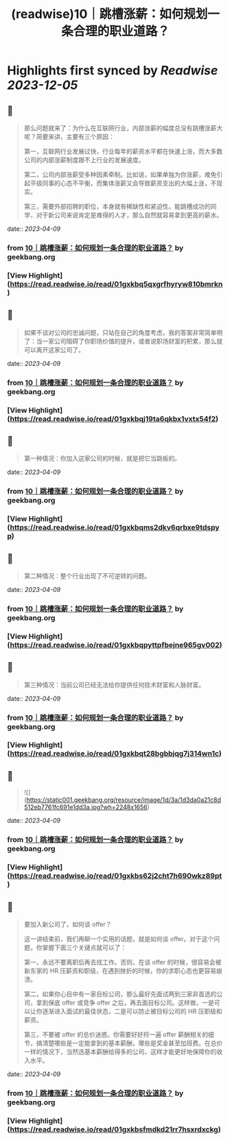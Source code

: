 :PROPERTIES:
:title: (readwise)10｜跳槽涨薪：如何规划一条合理的职业道路？
:END:

:PROPERTIES:
:author: [[geekbang.org]]
:full-title: "10｜跳槽涨薪：如何规划一条合理的职业道路？"
:category: [[articles]]
:url: https://time.geekbang.org/column/article/402957
:tags:[[gt/程序员的个人财富课]],
:image-url: https://static001.geekbang.org/resource/image/77/4a/77cbd22e68593a88feddbd5d1480534a.jpg
:END:

* Highlights first synced by [[Readwise]] [[2023-12-05]]
** 📌
#+BEGIN_QUOTE
那么问题就来了：为什么在互联网行业，内部涨薪的幅度总没有跳槽涨薪大呢？简要来讲，主要有三个原因：

第一，互联网行业发展过快，行业每年的薪资水平都在快速上涨，而大多数公司的内部涨薪制度跟不上行业的发展速度。

第二，公司内部涨薪受多种因素牵制。比如说，如果单独为你涨薪，难免引起平级同事的心态不平衡，而集体涨薪又会导致薪资支出的大幅上涨，不现实。

第三，需要外部招聘的职位，本身就有稀缺性和紧迫性。能跳槽成功的同学，对于新公司来说肯定是难得的人才，那么自然就容易拿到更高的薪水。 
#+END_QUOTE
    date:: [[2023-04-09]]
*** from _10｜跳槽涨薪：如何规划一条合理的职业道路？_ by geekbang.org
*** [View Highlight](https://read.readwise.io/read/01gxkbq5qxgrfhyryw810bmrkn)
** 📌
#+BEGIN_QUOTE
如果不谈对公司的忠诚问题，只站在自己的角度考虑，我的答案非常简单明了：当一家公司阻碍了你职场价值的提升，或者说职场财富的积累，那么就可以离开这家公司了。 
#+END_QUOTE
    date:: [[2023-04-09]]
*** from _10｜跳槽涨薪：如何规划一条合理的职业道路？_ by geekbang.org
*** [View Highlight](https://read.readwise.io/read/01gxkbqj19ta6qkbx1vxtx54f2)
** 📌
#+BEGIN_QUOTE
第一种情况：你加入这家公司的时候，就是把它当跳板的。 
#+END_QUOTE
    date:: [[2023-04-09]]
*** from _10｜跳槽涨薪：如何规划一条合理的职业道路？_ by geekbang.org
*** [View Highlight](https://read.readwise.io/read/01gxkbqms2dkv6qrbxe9tdspyp)
** 📌
#+BEGIN_QUOTE
第二种情况：整个行业出现了不可逆转的问题。 
#+END_QUOTE
    date:: [[2023-04-09]]
*** from _10｜跳槽涨薪：如何规划一条合理的职业道路？_ by geekbang.org
*** [View Highlight](https://read.readwise.io/read/01gxkbqpyttpfbejne965gv002)
** 📌
#+BEGIN_QUOTE
第三种情况：当前公司已经无法给你提供任何技术财富和人脉财富。 
#+END_QUOTE
    date:: [[2023-04-09]]
*** from _10｜跳槽涨薪：如何规划一条合理的职业道路？_ by geekbang.org
*** [View Highlight](https://read.readwise.io/read/01gxkbqt28bgbbjqg7j314wn1c)
** 📌
#+BEGIN_QUOTE
![](https://static001.geekbang.org/resource/image/1d/3a/1d3da0a21c8d512eb7761fc691e1dd3a.jpg?wh=2248x1656) 
#+END_QUOTE
    date:: [[2023-04-09]]
*** from _10｜跳槽涨薪：如何规划一条合理的职业道路？_ by geekbang.org
*** [View Highlight](https://read.readwise.io/read/01gxkbs62j2cht7h690wkz89pt)
** 📌
#+BEGIN_QUOTE
要加入新公司了，如何谈 offer？

这一讲结束前，我们再聊一个实用的话题，就是如何谈 offer。对于这个问题，你掌握下面三个关键点就可以了：

第一，永远不要离职后再去找工作。否则，在谈 offer 的时候，很容易会被新东家的 HR 压薪资和职级，在遇到挫折的时候，你的求职心态也更容易崩溃。

第二，如果你心目中有一家目标公司，那么最好先面试两到三家非首选的公司，拿到保底 offer 或竞争 offer 之后，再去面目标公司。这样做，一是可以让你逐渐进入面试的最佳状态，二是可以防止被目标公司的 HR 压职级和薪资。

第三，不要被 offer 的总价迷惑。你需要好好捋一遍 offer 薪酬相关的细节，搞清楚哪些是一定能拿到的基本薪酬，哪些是奖金甚至加班费。在总价一样的情况下，当然选基本薪酬给得多的公司，这样才能更好地保障你的收入水平。 
#+END_QUOTE
    date:: [[2023-04-09]]
*** from _10｜跳槽涨薪：如何规划一条合理的职业道路？_ by geekbang.org
*** [View Highlight](https://read.readwise.io/read/01gxkbsfmdkd21rr7hsxrdxckg)